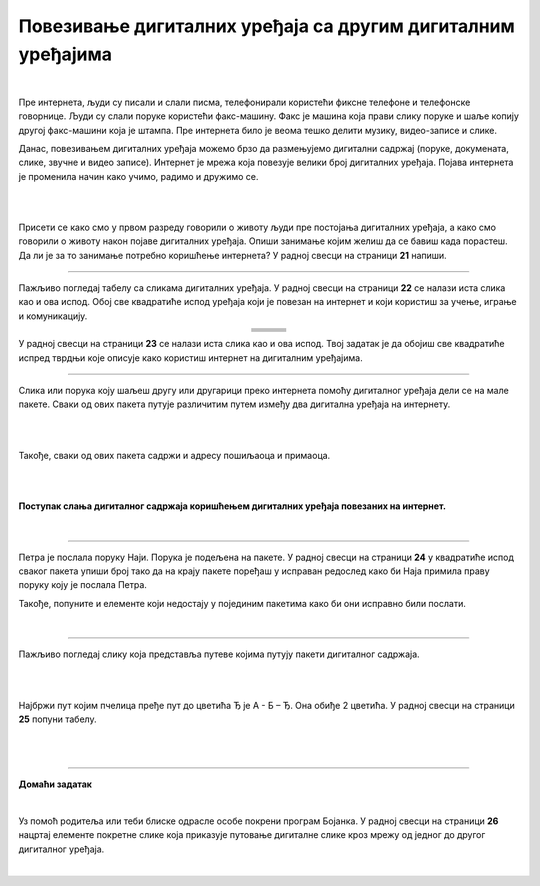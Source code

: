 Повезивање дигиталних уређаја са другим дигиталним уређајима
============================================================

.. |klima| image:: ../../_images/klima.png
            :width: 120px

.. |sporet| image:: ../../_images/sporet.png
            :width: 80px

.. |televizor| image:: ../../_images/televizor.png
            :width: 100px

.. |frizider| image:: ../../_images/frizider.png
            :width: 60px

.. |ajfon| image:: ../../_images/ajfon.png
            :width: 50px

.. |pametni_sat| image:: ../../_images/pametni_sat.png
            :width: 100px

.. |racunar| image:: ../../_images/komp.png
           :width: 100px

.. |laptop| image:: ../../_images/laptop.png
            :width: 120px

.. |tablet| image:: ../../_images/tablet.png
            :width: 100px

.. |kv| image:: ../../_images/kv.png
            :width: 15px

.. infonote::

 .. image:: ../../_images/robot11.png
    :height: 100
    :align: left

 Када урадиш све задатке и одговориш на сва питања у лекцији моћи ћеш да својим речима објасниш због чега дигиталне уређаје 
 повезујемо на мреже, укључујући и интернет. Такође, моћи ћеш да наведеш начине за размену материјала, комуникацију и 
 заједнички рад (учење) који су настали захваљујући умрежавању дигиталних уређаја.

|

Пре интернета, људи су писали и слали писма, телефонирали користећи фиксне телефоне и телефонске говорнице. Људи су слали поруке користећи 
факс-машину. Факс је машина која прави слику поруке и шаље копију другој факс-машини која је штампа. Пре интернета било је 
веома тешко делити музику, видео-записе и слике.

Данас, повезивањем дигиталних уређаја можемо брзо да размењујемо дигитални садржај (поруке, докумената, слике, звучне и 
видео записе). Интернет је мрежа која повезује велики број  дигиталних уређаја. Појава интернета је променила начин како учимо, 
радимо и дружимо се. 

|

.. image:: ../../_images/povezivanje.png
    :width: 700
    :align: center

|

Присети се како смо у првом разреду говорили о животу људи пре постојања дигиталних уређаја, а како смо говорили о животу након појаве дигиталних уређаја. 
Опиши занимање којим желиш да се бавиш када порастеш. Да ли је за то занимање потребно коришћење интернета? 
У радној свесци на страници **21** напиши. 

------------

Пажљиво погледај табелу са сликама дигиталних уређаја. У радној свесци на страници **22** се налази иста слика као и ова испод. Обој све квадратиће испод уређаја који је повезан на интернет и 
који користиш за учење, играње и комуникацију.

.. csv-table:: 
   :widths: auto
   :align: center
   
   "|laptop|", "|sporet|", "|ajfon|"
   
   "|frizider|", "|pametni_sat|", "|racunar|"
   
   "|klima|", "|televizor|", "|tablet|"
   

У радној свесци на страници **23** се налази иста слика као и ова испод. Твој задатак је да обојиш све квадратиће испред тврдњи које описује како користиш интернет на дигиталним уређајима.

--------------

Слика или порука коју шаљеш другу или другарици преко интернета помоћу дигиталног уређаја дели се на мале пакете. 
Сваки од ових пакета путује различитим путем између два дигитална уређаја на интернету. 

|

.. image:: ../../_images/paketi_put.png
    :width: 70%
    :align: center

|

Такође, сваки од ових пакета садржи и адресу пошиљаоца и примаоца.

|

.. image:: ../../_images/povezivanje2.png
    :width: 700
    :align: center

|

**Поступак слања дигиталног садржаја коришћењем дигиталних уређаја повезаних на интернет.**

|

.. image:: ../../_images/povezivanje3.png
    :width: 780
    :align: center

------------

Петра је послала поруку Наји. Порука је подељена на пакете. У радној свесци на страници **24** у квадратиће испод сваког 
пакета упиши број тако да на крају пакете поређаш у исправан редослед како би Наја примила праву поруку коју је послала Петра. 

Такође, попуните и елементе који недостају у појединим пакетима како би они исправно били послати.

|

.. image:: ../../_images/povezivanje4.png
    :width: 250
    :align: center

.. questionnote::

 Коју поруку је Наја примила? Води рачуна о правопису. Реченица почиње великим словом. 

-------

Пажљиво погледај слику која представља путеве којима путују пакети дигиталног садржаја. 

|

.. image:: ../../_images/povezivanje5.png
    :width: 700
    :align: center

|

Најбржи пут којим пчелица пређе пут до цветића Ђ је А - Б – Ђ. Она обиђе 2 цветића.
У радној свесци на страници **25** попуни табелу.

|

.. image:: ../../_images/povezivanje6.png
    :width: 600
    :align: center

|

.. image:: ../../_images/robot13.png
    :height: 200
    :align: right

--------------

**Домаћи задатак**

|

Уз помоћ родитеља или теби блиске одрасле особе покрени програм Бојанка. У радној свесци на страници **26** нацртај елементе 
покретне слике која приказује путовање дигиталне слике кроз мрежу од једног до другог дигиталног уређаја.

|